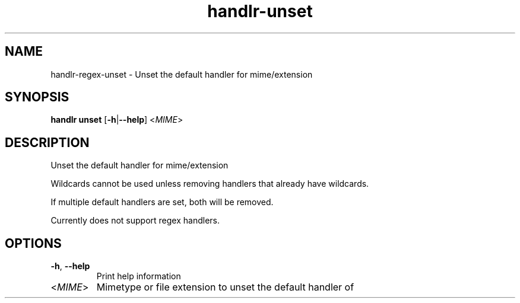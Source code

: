 .ie \n(.g .ds Aq \(aq
.el .ds Aq '
.TH handlr-unset 1  "handlr-unset " 
.SH NAME
handlr-regex\-unset - Unset the default handler for mime/extension
.SH SYNOPSIS
\fBhandlr unset\fR [\fB\-h\fR|\fB\-\-help\fR] <\fIMIME\fR> 
.SH DESCRIPTION
Unset the default handler for mime/extension
.PP
Wildcards cannot be used unless removing handlers that already have wildcards.
.PP
If multiple default handlers are set, both will be removed.
.PP
Currently does not support regex handlers.
.SH OPTIONS
.TP
\fB\-h\fR, \fB\-\-help\fR
Print help information
.TP
<\fIMIME\fR>
Mimetype or file extension to unset the default handler of
